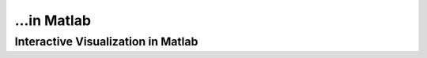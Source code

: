 ...in Matlab
%%%%%%%%%%%%%%%%%%%%%%%%%%%%%%%%%%%%

.. sectionauthor:: Vincent F. Scalfani <vfscalfani@ua.edu>

Interactive Visualization in Matlab
************************************
